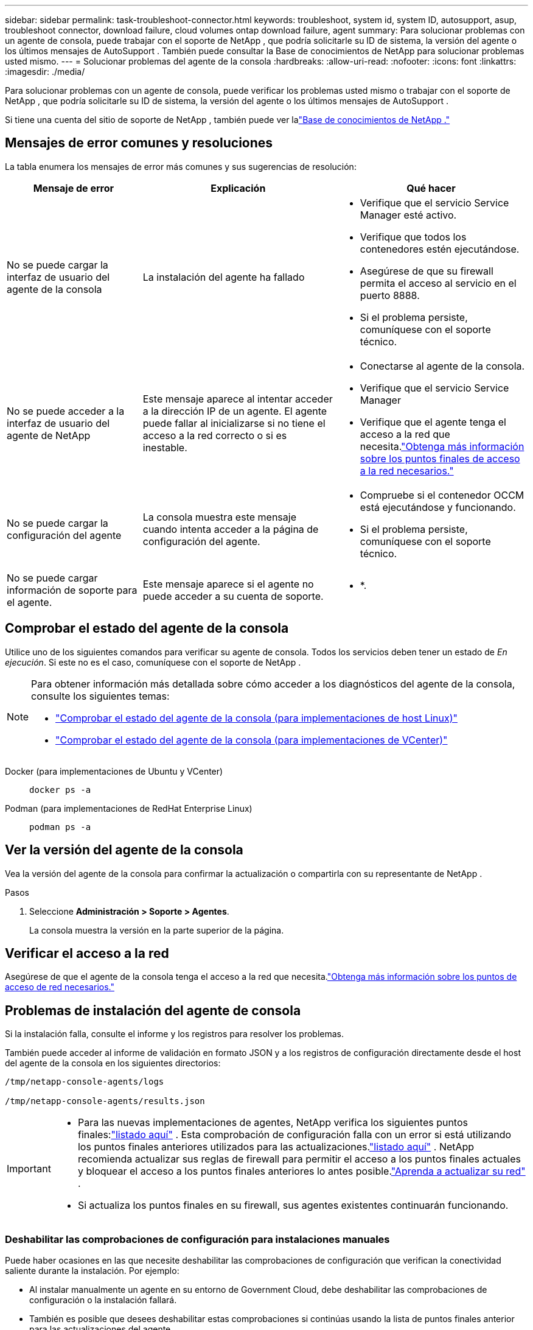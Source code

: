 ---
sidebar: sidebar 
permalink: task-troubleshoot-connector.html 
keywords: troubleshoot, system id, system ID, autosupport, asup, troubleshoot connector, download failure, cloud volumes ontap download failure, agent 
summary: Para solucionar problemas con un agente de consola, puede trabajar con el soporte de NetApp , que podría solicitarle su ID de sistema, la versión del agente o los últimos mensajes de AutoSupport .  También puede consultar la Base de conocimientos de NetApp para solucionar problemas usted mismo. 
---
= Solucionar problemas del agente de la consola
:hardbreaks:
:allow-uri-read: 
:nofooter: 
:icons: font
:linkattrs: 
:imagesdir: ./media/


[role="lead"]
Para solucionar problemas con un agente de consola, puede verificar los problemas usted mismo o trabajar con el soporte de NetApp , que podría solicitarle su ID de sistema, la versión del agente o los últimos mensajes de AutoSupport .

Si tiene una cuenta del sitio de soporte de NetApp , también puede ver lalink:https://kb.netapp.com/Cloud/BlueXP["Base de conocimientos de NetApp ."]



== Mensajes de error comunes y resoluciones

La tabla enumera los mensajes de error más comunes y sus sugerencias de resolución:

[cols="19,27,27"]
|===
| Mensaje de error | Explicación | Qué hacer 


 a| 
No se puede cargar la interfaz de usuario del agente de la consola
 a| 
La instalación del agente ha fallado
 a| 
* Verifique que el servicio Service Manager esté activo.
* Verifique que todos los contenedores estén ejecutándose.
* Asegúrese de que su firewall permita el acceso al servicio en el puerto 8888.
* Si el problema persiste, comuníquese con el soporte técnico.




 a| 
No se puede acceder a la interfaz de usuario del agente de NetApp
 a| 
Este mensaje aparece al intentar acceder a la dirección IP de un agente.  El agente puede fallar al inicializarse si no tiene el acceso a la red correcto o si es inestable.
 a| 
* Conectarse al agente de la consola.
* Verifique que el servicio Service Manager
* Verifique que el agente tenga el acceso a la red que necesita.link:reference-networking-saas-console.html["Obtenga más información sobre los puntos finales de acceso a la red necesarios."]




 a| 
No se puede cargar la configuración del agente
 a| 
La consola muestra este mensaje cuando intenta acceder a la página de configuración del agente.
 a| 
* Compruebe si el contenedor OCCM está ejecutándose y funcionando.
* Si el problema persiste, comuníquese con el soporte técnico.




 a| 
No se puede cargar información de soporte para el agente.
 a| 
Este mensaje aparece si el agente no puede acceder a su cuenta de soporte.
 a| 
* *.

|===


== Comprobar el estado del agente de la consola

Utilice uno de los siguientes comandos para verificar su agente de consola.  Todos los servicios deben tener un estado de _En ejecución_.  Si este no es el caso, comuníquese con el soporte de NetApp .

[NOTE]
====
Para obtener información más detallada sobre cómo acceder a los diagnósticos del agente de la consola, consulte los siguientes temas:

* link:task-maintain-connectors.html#connect-linux-host["Comprobar el estado del agente de la consola (para implementaciones de host Linux)"]
* link:task-agent-vm-config.html#connect-vcenter-host["Comprobar el estado del agente de la consola (para implementaciones de VCenter)"]


====
Docker (para implementaciones de Ubuntu y VCenter)::
+
--
[source, cli]
----
docker ps -a
----
--
Podman (para implementaciones de RedHat Enterprise Linux)::
+
--
[source, cli]
----
podman ps -a
----
--




== Ver la versión del agente de la consola

Vea la versión del agente de la consola para confirmar la actualización o compartirla con su representante de NetApp .

.Pasos
. Seleccione *Administración > Soporte > Agentes*.
+
La consola muestra la versión en la parte superior de la página.





== Verificar el acceso a la red

Asegúrese de que el agente de la consola tenga el acceso a la red que necesita.link:reference-networking-saas-console.html["Obtenga más información sobre los puntos de acceso de red necesarios."]



== Problemas de instalación del agente de consola

Si la instalación falla, consulte el informe y los registros para resolver los problemas.

También puede acceder al informe de validación en formato JSON y a los registros de configuración directamente desde el host del agente de la consola en los siguientes directorios:

[source, cli]
----
/tmp/netapp-console-agents/logs

/tmp/netapp-console-agents/results.json

----
[IMPORTANT]
====
* Para las nuevas implementaciones de agentes, NetApp verifica los siguientes puntos finales:link:reference-networking-saas-console.html["listado aquí"^] .  Esta comprobación de configuración falla con un error si está utilizando los puntos finales anteriores utilizados para las actualizaciones.link:reference-networking-saas-console-previous.html["listado aquí"] .  NetApp recomienda actualizar sus reglas de firewall para permitir el acceso a los puntos finales actuales y bloquear el acceso a los puntos finales anteriores lo antes posible.link:reference-networking-saas-console-previous.html#update-endpoint-list["Aprenda a actualizar su red"] .
* Si actualiza los puntos finales en su firewall, sus agentes existentes continuarán funcionando.


====


=== Deshabilitar las comprobaciones de configuración para instalaciones manuales

Puede haber ocasiones en las que necesite deshabilitar las comprobaciones de configuración que verifican la conectividad saliente durante la instalación. Por ejemplo:

* Al instalar manualmente un agente en su entorno de Government Cloud, debe deshabilitar las comprobaciones de configuración o la instalación fallará.
* También es posible que desees deshabilitar estas comprobaciones si continúas usando la lista de puntos finales anterior para las actualizaciones del agente.


.Pasos
Puede deshabilitar la verificación de configuración configurando el indicador _skipConfigCheck_ en el archivo _com/opt/application/netapp/service-manager-2/config.json_.  De forma predeterminada, esta bandera se establece como falsa y la verificación de configuración verifica el acceso saliente para el agente.  Establezca esta bandera como verdadera para deshabilitar la verificación.  Debe estar familiarizado con la sintaxis JSON antes de completar este paso.

Para volver a habilitar la verificación de configuración, siga estos pasos y configure el indicador _skipConfigCheck_ en falso.

.Pasos
. Acceda al host del agente de la consola como root o con privilegios de sudo.
. Cree una copia de seguridad del archivo _/opt/application/netapp/service-manager-2/config.json_ para asegurarse de poder revertir los cambios.
. Detenga el servicio del administrador de servicios 2 ejecutando el siguiente comando:


[source, cli]
----
systemctl stop netapp-service-manager.service
----
. Edite el archivo _/opt/application/netapp/service-manager-2/config.json_ y cambie el valor del indicador _skipConfigCheck_ a verdadero.
+
[source, json]
----
  "skipConfigCheck": true,
----
. Guarde su archivo.
. Reinicie el servicio del administrador de servicios 2 ejecutando el siguiente comando:
+
[source, cli]
----
systemctl restart netapp-service-manager.service
----




=== Instalación fallida en los puntos finales utilizados para las actualizaciones

Si todavía estás usando ellink:reference-networking-saas-console-previous.html["puntos finales anteriores"] utilizado para actualizaciones de agente, la validación falla con un error.  Para evitar esto, desmarque la casilla de verificación *Configuración del agente de validación* u omita la verificación de configuración al instalar en un VCenter.

NetApp recomienda actualizar las reglas de su firewall para permitir el acceso alink:reference-networking-saas-console.html["puntos finales actuales"] A la mayor brevedad posible. link:reference-networking-saas-console-previous.html#update-endpoint-list["Aprenda a actualizar sus puntos finales"] .

Asegúrese de verificar que el único error esté relacionado con los puntos finales anteriores:

* \ https://bluexpinfraprod.eastus2.data.azurecr.io
* \ https://bluexpinfraprod.azurecr.io


Si hay otros errores, deberá resolverlos antes de continuar.



== Trabaje con el soporte de NetApp

Si no ha podido resolver los problemas con su agente de consola, puede comunicarse con el soporte de NetApp .  Es posible que el soporte de NetApp le solicite el ID del agente de la consola o que le envíe los registros del agente de la consola si aún no los tiene.



=== Encuentra el ID del agente de la consola

Para ayudarlo a comenzar, es posible que necesite el ID del sistema de su agente de consola.  La identificación normalmente se utiliza para fines de licencia y resolución de problemas.

.Pasos
. Seleccione *Administración > Soporte > Agentes*.
+
Puede encontrar el ID del sistema en la parte superior de la página.

+
*Ejemplo*

+
image:screenshot-system-id.png["Una captura de pantalla que muestra el ID del sistema que aparece en el Panel de soporte."]

. Pase el cursor y haga clic sobre el ID para copiarlo.




=== Descargue o envíe un mensaje de AutoSupport

Si tiene problemas, NetApp podría solicitarle que envíe un mensaje de AutoSupport al soporte de NetApp para solucionar problemas.


NOTE: La consola de NetApp tarda hasta cinco horas en enviar mensajes de AutoSupport debido al equilibrio de carga.  Para comunicaciones urgentes, descargue el archivo y envíelo manualmente.

.Pasos
. Seleccione *Administración > Soporte > Agentes*.
. Dependiendo de cómo necesite enviar la información al soporte de NetApp , elija una de las siguientes opciones:
+
.. Seleccione la opción para descargar el mensaje de AutoSupport a su máquina local.  Luego, puede enviarlo al soporte de NetApp mediante el método preferido.
.. Seleccione *Enviar AutoSupport* para enviar el mensaje directamente al soporte de NetApp .






== Solucionar errores de descarga al usar una puerta de enlace NAT de Google Cloud

El agente de consola descarga automáticamente actualizaciones de software para Cloud Volumes ONTAP.  Su configuración puede provocar que la descarga falle si utiliza una puerta de enlace NAT de Google Cloud.  Puede corregir este problema limitando la cantidad de partes en que se divide la imagen del software.  Este paso debe completarse utilizando la API.

.Paso
. Envíe una solicitud PUT a /occm/config con el siguiente JSON como cuerpo:
+
[source]
----
{
  "maxDownloadSessions": 32
}
----
+
El valor de _maxDownloadSessions_ puede ser 1 o cualquier número entero mayor que 1.  Si el valor es 1, la imagen descargada no se dividirá.

+
Tenga en cuenta que 32 es un valor de ejemplo.  El valor depende de su configuración NAT y del número de sesiones simultáneas.



https://docs.netapp.com/us-en/bluexp-automation/cm/api_ref_resources.html#occmconfig["Obtenga más información sobre la llamada API /occm/config"^]



== Obtenga ayuda de la base de conocimientos de NetApp

https://kb.netapp.com/Special:Search?path=Cloud%2FBlueXP&query=connector&type=wiki["Ver la información de solución de problemas creada por el equipo de soporte de NetApp"] .
